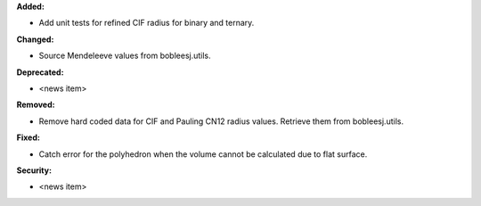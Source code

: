 **Added:**

* Add unit tests for refined CIF radius for binary and ternary.

**Changed:**

* Source Mendeleeve values from bobleesj.utils.

**Deprecated:**

* <news item>

**Removed:**

* Remove hard coded data for CIF and Pauling CN12 radius values. Retrieve them from bobleesj.utils.

**Fixed:**

* Catch error for the polyhedron when the volume cannot be calculated due to flat surface.

**Security:**

* <news item>
